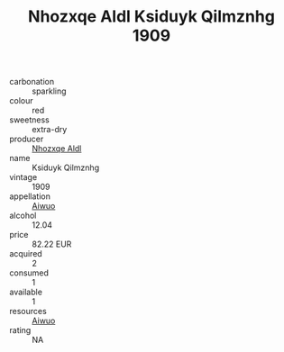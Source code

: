 :PROPERTIES:
:ID:                     893ff558-0392-4222-8de6-5833c7572870
:END:
#+TITLE: Nhozxqe Aldl Ksiduyk Qilmznhg 1909

- carbonation :: sparkling
- colour :: red
- sweetness :: extra-dry
- producer :: [[id:539af513-9024-4da4-8bd6-4dac33ba9304][Nhozxqe Aldl]]
- name :: Ksiduyk Qilmznhg
- vintage :: 1909
- appellation :: [[id:47e01a18-0eb9-49d9-b003-b99e7e92b783][Aiwuo]]
- alcohol :: 12.04
- price :: 82.22 EUR
- acquired :: 2
- consumed :: 1
- available :: 1
- resources :: [[id:47e01a18-0eb9-49d9-b003-b99e7e92b783][Aiwuo]]
- rating :: NA



